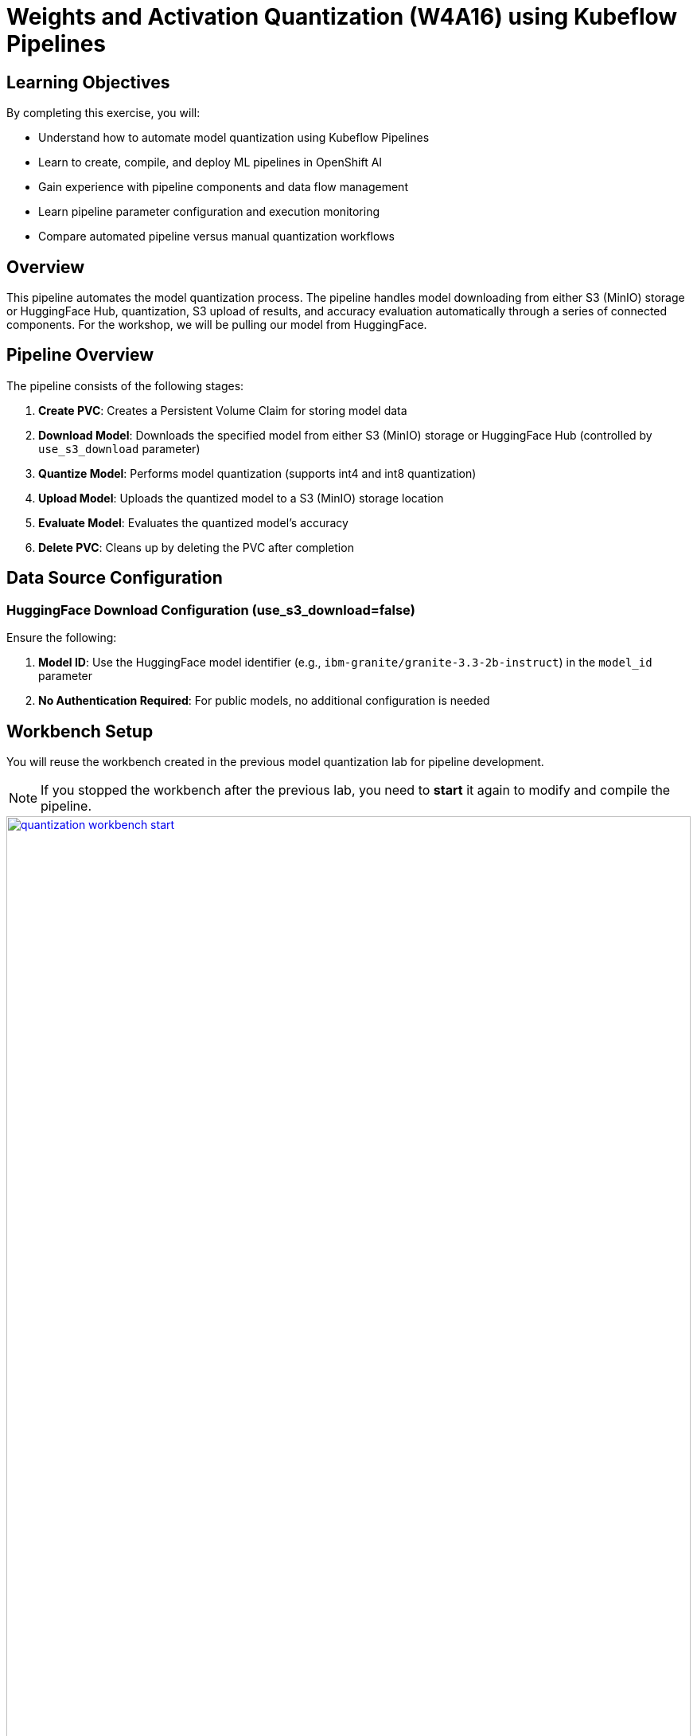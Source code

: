 :imagesdir: ../assets/images

[#quantization-implementation]
= Weights and Activation Quantization (W4A16) using Kubeflow Pipelines

== Learning Objectives

By completing this exercise, you will:

* Understand how to automate model quantization using Kubeflow Pipelines
* Learn to create, compile, and deploy ML pipelines in OpenShift AI
* Gain experience with pipeline components and data flow management
* Learn pipeline parameter configuration and execution monitoring
* Compare automated pipeline versus manual quantization workflows

== Overview

This pipeline automates the model quantization process. The pipeline handles model downloading from either S3 (MinIO) storage or HuggingFace Hub, quantization, S3 upload of results, and accuracy evaluation automatically through a series of connected components. For the workshop, we will be pulling our model from HuggingFace.

== Pipeline Overview

The pipeline consists of the following stages:

1. *Create PVC*: Creates a Persistent Volume Claim for storing model data
2. *Download Model*: Downloads the specified model from either S3 (MinIO) storage or HuggingFace Hub (controlled by `use_s3_download` parameter)
3. *Quantize Model*: Performs model quantization (supports int4 and int8 quantization)
4. *Upload Model*: Uploads the quantized model to a S3 (MinIO) storage location
5. *Evaluate Model*: Evaluates the quantized model's accuracy
6. *Delete PVC*: Cleans up by deleting the PVC after completion

== Data Source Configuration

=== HuggingFace Download Configuration (use_s3_download=false)

Ensure the following:

1. **Model ID**: Use the HuggingFace model identifier (e.g., `ibm-granite/granite-3.3-2b-instruct`) in the `model_id` parameter
2. **No Authentication Required**: For public models, no additional configuration is needed

== Workbench Setup

You will reuse the workbench created in the previous model quantization lab for pipeline development.

NOTE: If you stopped the workbench after the previous lab, you need to **start** it again to modify and compile the pipeline.

[.bordershadow]
image::quantization-workbench-start.png[title="Start Workbench for Pipeline Development Environment", link=self, window=blank, width=100%]

* Open a terminal session in the workbench:
+
[.bordershadow]
image::quantization-create-terminal.png[title="Create Terminal Session in Jupyter Workbench", link=self, window=blank, width=100%]

* Install the required dependencies for creating the Kubeflow Pipeline YAML:
+
[source,sh,role=execute]
----
pip install -U kfp==2.9.0 kfp-kubernetes==1.3.0
----
+
[.bordershadow]
image::quantization-install-kfp.png[title="Install Kubeflow Pipeline SDK Dependencies", link=self, window=blank, width=100%]

=== Validation Step
Verify successful installation:

* No error messages during pip install
* Check versions: `pip list | grep kfp`
* Confirm both packages are installed: `kfp==2.9.0` and `kfp-kubernetes==1.3.0`

== Building the Pipeline

* In the Jupyter workbench, open the `quantization_pipeline.py` file from `workshop_codequantization/llm_compressor`
* Review the pipeline definition to understand its components and data flow

=== Pipeline Architecture Overview

Before diving into individual components, let's understand the overall pipeline structure and data flow: 

[source, python]
----
@dsl.pipeline(...)
def quantization_pipeline(model_s3_path, output_path, quantization_type, use_s3_download):
    pvc = CreatePVC(...)
    # Conditional download path based on pipeline parameter
    with dsl.If(use_s3_download == True):
        download = download_model_from_s3(...)
    with dsl.Else():
        download = download_model_from_hf(...)
    quantize = quantize_model(...)
    upload = upload_model(...)
    evaluate = evaluate_model(...)
    delete_pvc = DeletePVC(...)
    # series of mounts, tolerations, dependencies, cleanup
----

=== Pipeline Key Characteristics

**Data Flow Architecture:**
```
Conditional Download Path (controlled by use_s3_download parameter):
┌─ S3 (MinIO) → Download S3 ─┐
│                            ├→ PVC → Quantize → PVC → Upload to S3
└─ HuggingFace → Download HF ─┘           ↓
                                      Evaluate ← PVC
```

[NOTE]
====
**Practical Deployment Considerations**: In most client engagements, external internet access to HuggingFace Hub is often blocked or restricted due to security policies. In such environments, the S3 download path (`use_s3_download=True`) becomes the primary method for accessing pre-trained models. Models would typically be pre-downloaded and stored in the client's internal S3-compatible storage (MinIO, AWS S3, etc.) before running quantization pipelines.
====

**Resource Management:**

* **PersistentVolumeClaim**: Created dynamically to persist model files across pipeline steps
* **Conditional Execution**: `use_s3_download` parameter controls whether to download from S3 or HuggingFace
* **GPU Scheduling**: Tolerations (`nvidia.com/gpu`) enable scheduling on GPU-enabled nodes
* **Shared Storage**: PVC mounted across all tasks ensures consistent data access
* **Task Sequencing**: conditional download → quantize → (upload & evaluate in parallel) → delete PVC
* **Secret Management**: S3 credentials injected securely via `use_secret_as_env()` when needed
* **GPU Resources**: Allocated specifically with `set_accelerator_type/limit` for quantization tasks

=== Pipeline Components Deep Dive

Let's examine each component in detail. The pipeline supports two download paths controlled by the `use_s3_download` parameter:

=== `download_model_from_s3` Component  (use_s3_download=True)

[source,python]
----
@dsl.component(...):
def download_model_from_s3(model_s3_path: str, output_path: str):
    import os
    from boto3 import client
    # Configure S3 client using environment variables
    # List and download all objects from the specified S3 path
    # Maintain directory structure during download
    print('Finished downloading model from S3.')
----

**Purpose**: Downloads the specified model from S3 (MinIO) storage to the shared PVC storage.

**Key Functions**:

* Uses `boto3` client to connect to S3-compatible storage (MinIO)
* Downloads complete model repository from the specified S3 path
* Downloads model weights, tokenizer, and configuration files recursively
* Maintains original directory structure during the download process
* Stores all artifacts in the shared PVC for subsequent pipeline steps
* Provides the foundation for the quantization process

**Security Features**:

* Uses Kubernetes secrets for S3 credentials (`s3_access_key`, `s3_secret_access_key`)
* Accesses S3 endpoint and bucket information from environment variables
* Supports secure connections to MinIO storage

=== `download_model_from_hf` Component  (use_s3_download=False)

[source,python]
----
@dsl.component(...):
def download_model_from_hf(model_id: str, output_path: str):
    from huggingface_hub import snapshot_download
    import os
    # Download complete model repository from HuggingFace Hub
    # Maintains directory structure and downloads all model files
    print('Finished downloading model from HuggingFace.')
----

**Purpose**: Downloads the specified model from HuggingFace Hub to the shared PVC storage.

**Key Functions**:

* Uses `huggingface_hub.snapshot_download` to fetch complete model repositories
* Downloads model weights, tokenizer, configuration files, and additional assets
* Provides an alternative to S3/MinIO storage for public models
* Stores all artifacts in the shared PVC for subsequent pipeline steps
* Supports direct access to thousands of pre-trained models on HuggingFace Hub

=== `quantize_model` Component

[source,python]
----
@dsl.component(...):
def quantize_model(model_path: str, output_path: str, quantization_type: str):
    # 1) load HF model/tokenizer  
    # 2) gather calibration data from a dataset  
    # 3) build SmoothQuant + GPTQ pipeline, depending on `quantization_type`  
    # 4) call `oneshot()`  
    # 5) save compressed model + tokenizer
----

**Purpose**: Performs the core quantization process on the downloaded model.

**Key Functions**:

* **Model Loading**: Loads model and tokenizer with automatic device mapping (`device_map="auto"`)
* **Calibration Data**: Gathers sample data from HuggingFace datasets for quantization statistics
* **Quantization Recipe**: Applies W4A16 quantization using SmoothQuant + GPTQ techniques
* **Processing**: Executes `oneshot()` method for calibration and model compression
* **Output**: Saves compressed model artifacts with `save_compressed=True`

**Key Details**:

* Supports both `int4` and `int8` quantization types
* Uses GPU acceleration for faster processing
* Maintains model quality through careful calibration

=== `upload_model` Component

[source, python]
----
@dsl.component(...):
def upload_model(model_path: str, s3_path: str):
    # Uses boto3 with env secrets for S3 endpoint  
    # Walk through model_path folder and upload each file  
----

**Purpose**: Uploads the quantized model artifacts to S3-compatible storage.

**Key Functions**:

* **S3 Configuration**: Uses boto3 with credentials from mounted Kubernetes secrets
* **File Processing**: Iterates through all model files in the specified directory
* **Batch Upload**: Transfers model weights, tokenizer, and configuration files
* **Storage Organization**: Maintains file structure and naming conventions in S3

**Security**:

* Accesses S3 credentials securely via environment variables (`s3_host`, `s3_access_key`)
* Uses the `minio-models` secret configured in your data connection

=== `evaluate_model` Component

[source,python]
----
@dsl.component(...):
def evaluate_model(model_path: str):
    # Constructs 'lm_eval' vLLM shell command  
    # Runs GSM8K few-shot evaluation  
    # Captures and prints output
----

**Purpose**: Evaluates the quantized model's performance using standardized benchmarks.

**Key Functions**:

* **Benchmark Testing**: Runs GSM8K few-shot evaluation to measure model quality
* **Command Construction**: Builds `lm_eval` commands with vLLM backend for efficient inference
* **Performance Metrics**: Captures accuracy and performance statistics
* **Results Reporting**: Prints evaluation outputs for analysis

=== Pipeline Compilation Process

[source,python]
----
compiler.Compiler().compile(
    quantization_pipeline, 
    package_path='quantization_pipeline.yaml'
)
----

**Purpose**: Generates a deployable YAML specification for Argo-based execution in the Kubeflow Pipelines backend.

== Compiling the Pipeline

Follow these steps to compile the pipeline into a YAML file for OpenShift AI:

IMPORTANT: Before compiling, verify your data connection name. If you haven't used `minio-models` as your data connection name, you must update the line `secret_name = "minio-models"` in the pipeline code to match your actual data connection name (lowercase, spaces removed).

* In the terminal of the Jupyter workbench, cd to the `workshop_code/quantization/llm_compressor` directory.
* Execute the pipeline compilation:
+
[source,sh,role=execute]
----
python quantization_pipeline.py
----
+
[.bordershadow]
image::quantization-compile-pipeline.png[title="Execute Pipeline Compilation in Terminal", link=self, window=blank, width=100%]

==== Validation Step
Verify successful compilation:

* `quantization_pipeline.yaml` file is created in the current directory
* No error messages appear in the terminal output
* Check file contents: `ls -la quantization_pipeline.yaml`

* Download the generated `quantization_pipeline.yaml` file to your local machine:
+
[.bordershadow]
image::quantization-download-pipeline.png[title="Download Pipeline YAML File from Workbench", link=self, window=blank, width=100%]

* Once you have the pipeline file, stop the workbench to free resources:
+
[.bordershadow]
image::quantization-notebook-workbench-done.png[title="Access Workbench Actions Menu", link=self, window=blank, width=100%]
[.bordershadow]
image::quantization-notebook-workbench-stop.png[title="Stop Workbench to Free GPU Resources", link=self, window=blank, width=100%]

=== Validation Step
Confirm successful download and cleanup:

* Pipeline YAML file is saved to your local machine
* File opens and shows valid YAML structure
* Workbench is stopped and no longer consuming resources

== Running Your Pipeline

Follow these steps to import and execute the pipeline in OpenShift AI:

Pipeline runs can be triggered either from the OpenShift AI pipelines dashboard user interface or  using the Kubeflow Pipelines REST APIs. In this lab, we'll use the API method.

To trigger the pipeline import and execution, you can use the following Kubeflow Pipelines REST APIs. Be sure to replace example values with your own as needed.

=== 1. Obtain the Kubeflow Pipelines API Route

First, get the OpenShift route for the Kubeflow Pipelines REST API. This is needed to construct the correct API endpoint URL:

[source,sh,role=execute]
----
oc get route ds-pipeline-dspa --template='{{ .spec.host }}' -n quantization
----

This will output a hostname like:
`ds-pipeline-dspa-quantization.apps.cluster-xxxx.xxxx.sandboxNNN.opentlc.com`

=== 2. Get your access token

The Kubeflow Pipelines API route is secured using OpenShift OAuth, so you need to obtain a Bearer token for authentication. You can get your token with:

[source,sh,role=execute]
----
oc whoami --show-token
----

Copy the output token for use in the `Authorization` header.

=== 3. Import (Upload) the Pipeline YAML

Use the following `curl` command to upload your pipeline YAML file to the OpenShift AI pipelines API:

[source,sh,role=execute]
----
curl -X POST "https://<ROUTE>/apis/v2beta1/pipelines/upload" \
  -H "Authorization: Bearer <YOUR_TOKEN>" \
  -F "uploadfile=@$HOME/<path-to>/quantization_pipeline.yaml" \
  -F "name=quantization-pipeline" \
  -F "display_name=Model Quantization Pipeline" \
  -F "description=Pipeline for quantizing and evaluating models" \
  -F "namespace=quantization"
----

**Parameter details:**

- `<ROUTE>`: The host you obtained in step 1 above.

- `<YOUR_TOKEN>`: The token from step 2.

- `uploadfile`: Path to your pipeline YAML file.

- `name`: Internal pipeline name (no spaces).

- `display_name`: Human-readable name shown in the UI.

- `description`: (Optional) Description of the pipeline.

- `namespace`: The OpenShift project/namespace (e.g., `quantization`).

If successful, the response will include a `pipeline_id` you will need for the next step.

=== 4. Run the Pipeline

After uploading, trigger a pipeline run with:

[source,sh,role=execute]
----
curl -X POST "https://<ROUTE>/apis/v2beta1/runs" \
  -H "Authorization: Bearer <YOUR_TOKEN>" \
  -H "Content-Type: application/json" \
  -d '{
    "pipeline_version_reference": {
      "pipeline_id": "<PIPELINE_ID>"
    },
    "runtime_config": {
      "parameters": {
        "model_id": "ibm-granite/granite-3.3-2b-instruct",
        "output_path": "granite-int4-pipeline",
        "quantization_type": "int4",
        "use_s3_download": false
      }
    },
    "display_name": "quantization-run-001"
  }'
----

**Parameter details:**

- `<ROUTE>`: The hostname from step 1.

- `<YOUR_TOKEN>`: The token from step 2.

- `<PIPELINE_ID>`: The pipeline ID returned from the upload step.

- `runtime_config.parameters`: Set pipeline parameters as needed:
  * `model_s3_path`: S3 path to the pre-uploaded model (used when `use_s3_download=true`)
  * `model_id`: HuggingFace model identifier (used when `use_s3_download=false`)
  * `output_path`: Output directory name for the quantized model
  * `quantization_type`: Quantization method (`int4` or `int8`)
  * `use_s3_download`: `true` for S3 download, `false` for HuggingFace download

- `display_name`: Name for this run (appears in the UI).

Now, if you go to the OpenShift AI web console pipelines tab, you'll see that the pipeline has been created and the run has been executed.

[.bordershadow]
image::quantization-import-pipeline-graph.png[title="Pipeline Graph Showing Connected Components", link=self, window=blank, width=100%]

For more details on the available Kubeflow Pipelines (KFP) APIs—including how to list, manage, and interact with pipelines, runs, and experiments—refer to the upstream https://www.kubeflow.org/docs/components/pipelines/reference/api/kubeflow-pipeline-api-spec[KFP API documentation.]

// ==== Pipeline Import Process

// Setting up the pipeline can be easily done via CLI or via the OpenShift AI console. Let's do it in our UI.

// * Log into your OpenShift AI dashboard 
// * In the project `quantization`, navigate to **Data Science Pipelines** → **Pipelines**
// * Click **Import Pipeline**:
// +
// [.bordershadow]
// image::quantization-import-pipeline.png[title="Import Pipeline Button in OpenShift AI", link=self, window=blank, width=100%]

// * Enter a descriptive **Pipeline name**, such as: `Model Quantization Pipeline`
// * Choose **Upload** and select your generated `quantization_pipeline.yaml` file:
// +
// [.bordershadow]
// image::quantization-import-pipeline-select.png[title="Upload Pipeline YAML File for Import", link=self, window=blank, width=100%]

// * Click **Import pipeline** to complete the import process
// * Review the pipeline graph to verify all components are connected correctly:
// +
// [.bordershadow]
// image::quantization-import-pipeline-graph.png[title="Pipeline Graph Showing Connected Components", link=self, window=blank, width=100%]

// You may click on the arrows next to the different steps to expand.

// ===== Validation Step
// Verify successful pipeline import:

// * Pipeline appears in the pipelines list with correct name
// * Pipeline graph displays all 6 components (CreatePVC, Download, Quantize, Upload, Evaluate, DeletePVC)
// * All components are properly connected with dependency arrows
// * No import error messages are displayed

// ==== Pipeline Execution

// * To start a pipeline run, click the **Actions** button and select **Create run**:
// +
// [.bordershadow]
// image::quantization-import-pipeline-create-run.png[title="Create New Pipeline Run from Actions Menu", link=self, window=blank, width=100%]

// * Configure the pipeline parameters in the run creation form:
// ** **Name**: Provide a descriptive run name, e.g., `quantization-granite-3.3-2b-instruct`
// ** **model_s3_path**: Leave blank
// ** **model_id**: HuggingFace model identifier (used when `use_s3_download=false`) (default: `ibm-granite/granite-3.3-2b-instruct`)
// ** **output_path**: Directory name for the quantized model (default: `granite-int4-pipeline`)
// ** **quantization_type**: Quantization method to apply (options: `int4` or `int8`, default: `int4`)
// ** **use_s3_download**: Whether to download from S3 (`true`) or HuggingFace (`false`). Set to `false`.
// +
// [.bordershadow]
// image::quantization-import-pipeline-create-run-params.png[title="Pipeline Run Parameters Configuration", link=self, window=blank, width=100%]

// * Click **Create run** to start the pipeline execution
// * Monitor the pipeline progress until completion:
// +
// [.bordershadow]
// image::quantization-pipeline-run-success.png[title="Successful Pipeline Execution Status", link=self, window=blank, width=100%]

This will take a bit of time. While you're waiting, you can view the logs of each step to see the progress. 

image::see-logs.png[]

=== Validation Step
Verify successful pipeline execution:

* All pipeline components show green "Succeeded" status
* No failed or skipped components in the pipeline graph
* Pipeline execution time is reasonable (typically 15-30 minutes)
* Check the logs of each component for any warning messages

==== Verifying Results

* Check the model accuracy evaluation results by inspecting the pipeline logs
* Regardless of the download method used (S3 or HuggingFace), the quantized model is always uploaded to S3 storage
* Access the MinIO S3 dashboard and verify that the quantized model has been uploaded successfully:
+
[.bordershadow]
image::quantization-pipeline-run-minio.png[title="Quantized Model Files in MinIO S3 Bucket", link=self, window=blank, width=100%]

===== Final Validation Step
Confirm successful model quantization and upload:

* Quantized model directory appears in S3 bucket with the specified `output_path` name
* Model files include weights, tokenizer, and configuration files
* Model files size (`*.safetensors`) are significantly smaller than the original model (indicating successful quantization)
* Model can be accessed and downloaded from S3 storage

